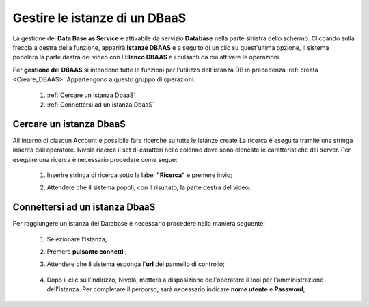 .. _Gestire_DBAAS:

**Gestire le istanze di un DBaaS**
***************************************************


La gestione del **Data Base as Service** è attivabile da
servizio **Database** nella parte sinistra dello schermo. Cliccando sulla freccia
a destra della funzione, apparirà  **Istanze DBAAS** e a seguito di
un clic su quest'ultima opzione, il sistema popolerà la
parte destra del video con l'**Elenco DBAAS** e i pulsanti da cui
attivare le operazioni.

Per **gestione del DBAAS** si intendono tutte le funzioni per l'utilizzo
dell'istanza DB in precedenza :ref:`creata <Creare_DBAAS>`
Appartengono a questo gruppo di operazioni:

    1. :ref:`Cercare un istanza DbaaS`
    2. :ref:`Connettersi ad un istanza DbaaS`

.. _Cercare un istanza DbaaS:

**Cercare un istanza DbaaS**
============================

All'interno di ciascun Account è possibile fare ricerche su tutte le istanze create
La ricerca è eseguita tramite una stringa inserita dall’operatore.
Nivola ricerca il set di caratteri nelle colonne dove sono elencate
le caratteristiche dei server. Per eseguire una ricerca è necessario procedere come segue:

    1. Inserire stringa di ricerca sotto la label **"Ricerca"** e premere invio;

       .. image:: img/DBAAS_Ricerca_start.png

    2. Attendere che il sistema popoli, con il risultato, la parte destra del video;

      .. image:: img/DBAAS_Ricerca_fatta.png




.. _Connettersi ad un istanza DbaaS:

**Connettersi ad un istanza DbaaS**
===================================

Per raggiungere un istanza del Database è necessario procedere
nella maniera seguente:

    1. Selezionare l'istanza;

       .. image:: img/DBAAS_scegli_php.png

    2. Premere **pulsante connetti** ;

       .. image:: img/Pulsante_connetti.png

    3. Attendere che il sistema esponga l'**url** del pannello di controllo;

      .. image:: img/DBAAS_connetti_link.png

    4. Dopo il clic sull'indirizzo, Nivola, metterà a disposizione dell'operatore il tool
       per l'amministrazione dell'istanza. Per completare il percorso, sarà necessario indicare **nome utente**
       e **Password**;

      .. image:: img/DBAAS_connetti_php.png

